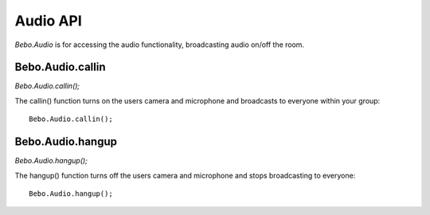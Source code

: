 Audio API
============

`Bebo.Audio` is for accessing the audio functionality, broadcasting audio on/off the room.

Bebo.Audio.callin
------------------

`Bebo.Audio.callin();`

The callin() function turns on the users camera and microphone and broadcasts to everyone within your group::

    Bebo.Audio.callin();

Bebo.Audio.hangup
------------------

`Bebo.Audio.hangup();`

The hangup() function turns off the users camera and microphone and stops broadcasting to everyone::

    Bebo.Audio.hangup();
